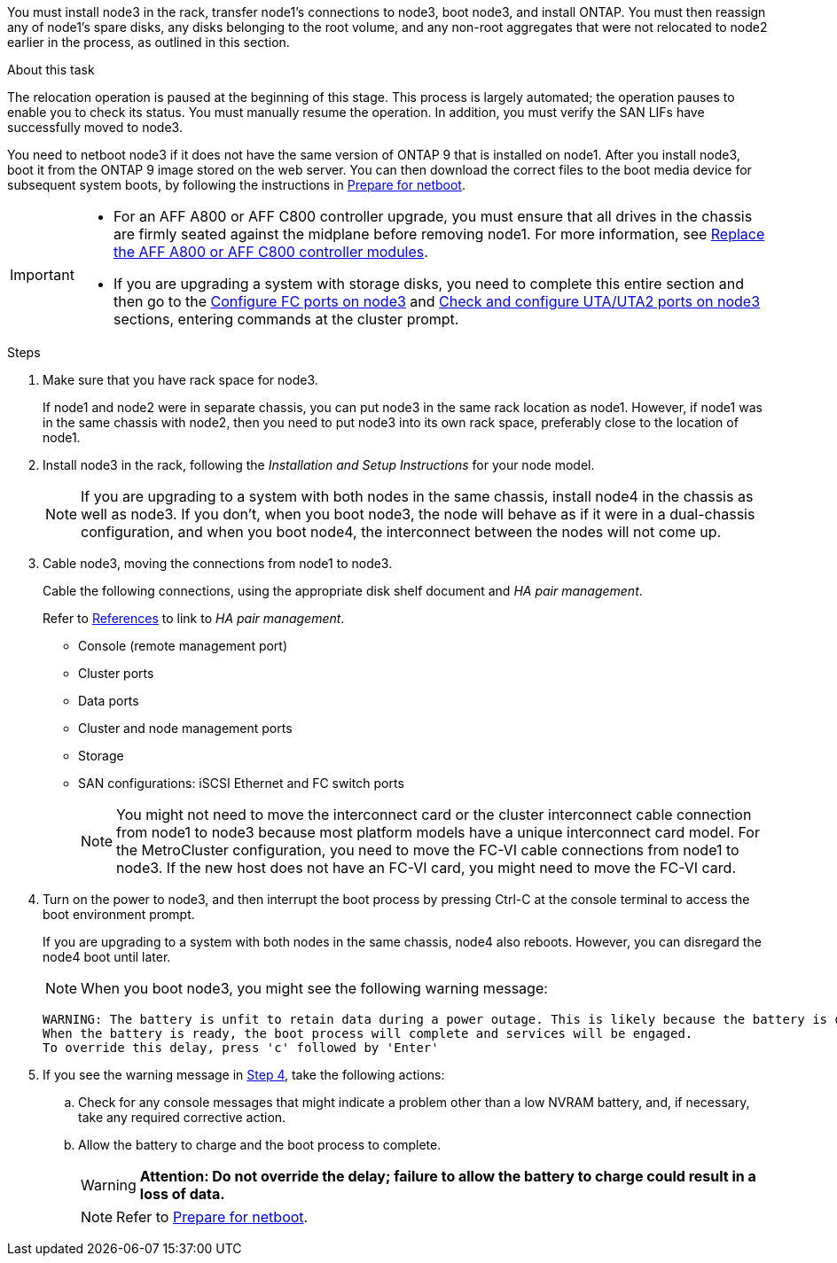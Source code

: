 You must install node3 in the rack, transfer node1's connections to node3, boot node3, and install ONTAP. You must then reassign any of node1's spare disks, any disks belonging to the root volume, and any non-root aggregates that were not relocated to node2 earlier in the process, as outlined in this section.

.About this task

The relocation operation is paused at the beginning of this stage. This process is largely automated; the operation pauses to enable you to check its status. You must manually resume the operation. In addition, you must verify the SAN LIFs have successfully moved to node3.

You need to netboot node3 if it does not have the same version of ONTAP 9 that is installed on node1. After you install node3, boot it from the ONTAP 9 image stored on the web server. You can then download the correct files to the boot media device for subsequent system boots, by following the instructions in link:prepare_for_netboot.html[Prepare for netboot].

[IMPORTANT]
====
* For an AFF A800 or AFF C800 controller upgrade, you must ensure that all drives in the chassis are firmly seated against the midplane before removing node1. For more information, see link:../upgrade-arl-auto-affa900/replace-node1-affa800.html[Replace the AFF A800 or AFF C800 controller modules]. 

* If you are upgrading a system with storage disks, you need to complete this entire section and then go to the link:set_fc_or_uta_uta2_config_on_node3.html#configure-fc-ports-on-node3[Configure FC ports on node3] and link:set_fc_or_uta_uta2_config_on_node3.html#check-and-configure-utauta2-ports-on-node3[Check and configure UTA/UTA2 ports on node3] sections, entering commands at the cluster prompt.
====

.Steps

. [[auto_install3_step1]]Make sure that you have rack space for node3.
+
If node1 and node2 were in separate chassis, you can put node3 in the same rack location as node1. However, if node1 was in the same chassis with node2, then you need to put node3 into its own rack space, preferably close to the location of node1.

. [[auto_install3_step2]]Install node3 in the rack, following the _Installation and Setup Instructions_ for your node model.
+
NOTE: If you are upgrading to a system with both nodes in the same chassis, install node4 in the chassis as well as node3. If you don't, when you boot node3, the node will behave as if it were in a dual-chassis configuration, and when you boot node4, the interconnect between the nodes will not come up.

. [[auto_install3_step3]]Cable node3, moving the connections from node1 to node3.
+
Cable the following connections, using the appropriate disk shelf document and _HA pair management_.
+
Refer to link:other_references.html[References] to link to _HA pair management_.
+
* Console (remote management port)
* Cluster ports
* Data ports
* Cluster and node management ports
* Storage
* SAN configurations: iSCSI Ethernet and FC switch ports
+
NOTE: You might not need to move the interconnect card or the cluster interconnect cable connection from node1 to node3 because most platform models have a unique interconnect card model.
For the MetroCluster configuration, you need to move the FC-VI cable connections from node1 to node3. If the new host does not have an FC-VI card, you might need to move the FC-VI card.

. [[auto_install3_step4]]Turn on the power to node3, and then interrupt the boot process by pressing Ctrl-C at the console terminal to access the boot environment prompt.
+
If you are upgrading to a system with both nodes in the same chassis, node4 also reboots. However, you can disregard the node4 boot until later.
+
NOTE: When you boot node3, you might see the following warning message:
+
....
WARNING: The battery is unfit to retain data during a power outage. This is likely because the battery is discharged but could be due to other temporary conditions.
When the battery is ready, the boot process will complete and services will be engaged.
To override this delay, press 'c' followed by 'Enter'
....

. [[auto_install3_step5]]If you see the warning message in <<auto_install3_step4,Step 4>>, take the following actions:
.. Check for any console messages that might indicate a problem other than a low NVRAM battery, and, if necessary, take any required corrective action.
.. Allow the battery to charge and the boot process to complete.
+
WARNING: *Attention: Do not override the delay; failure to allow the battery to charge could result in a loss of data.*
+
NOTE: Refer to link:prepare_for_netboot.html[Prepare for netboot].
